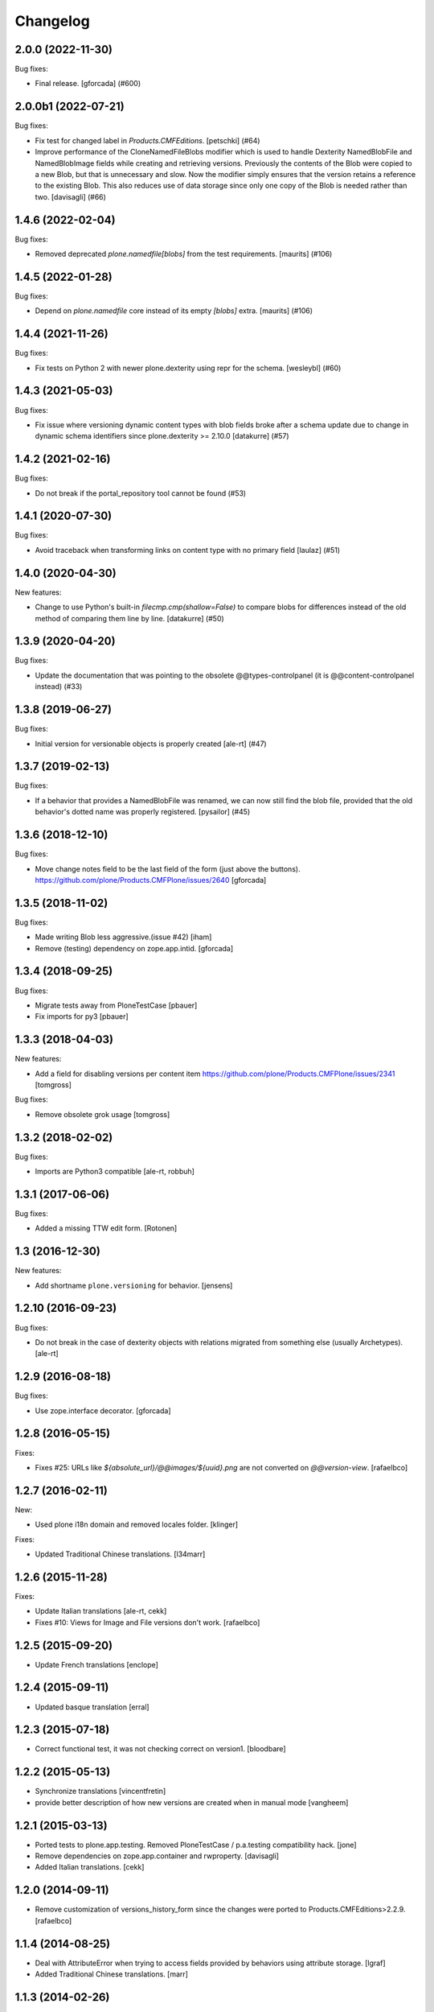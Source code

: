 Changelog
=========

.. You should *NOT* be adding new change log entries to this file.
   You should create a file in the news directory instead.
   For helpful instructions, please see:
   https://github.com/plone/plone.releaser/blob/master/ADD-A-NEWS-ITEM.rst

.. towncrier release notes start

2.0.0 (2022-11-30)
------------------

Bug fixes:


- Final release.
  [gforcada] (#600)


2.0.0b1 (2022-07-21)
--------------------

Bug fixes:


- Fix test for changed label in `Products.CMFEditions`.
  [petschki] (#64)
- Improve performance of the CloneNamedFileBlobs modifier
  which is used to handle Dexterity NamedBlobFile and NamedBlobImage fields
  while creating and retrieving versions. Previously the contents of the Blob
  were copied to a new Blob, but that is unnecessary and slow. Now the modifier
  simply ensures that the version retains a reference to the existing Blob.
  This also reduces use of data storage since only one copy of the Blob is needed
  rather than two.
  [davisagli] (#66)


1.4.6 (2022-02-04)
------------------

Bug fixes:


- Removed deprecated `plone.namedfile[blobs]` from the test requirements.
  [maurits] (#106)


1.4.5 (2022-01-28)
------------------

Bug fixes:


- Depend on `plone.namedfile` core instead of its empty `[blobs]` extra.
  [maurits] (#106)


1.4.4 (2021-11-26)
------------------

Bug fixes:


- Fix tests on Python 2 with newer plone.dexterity using repr for the schema.
  [wesleybl] (#60)


1.4.3 (2021-05-03)
------------------

Bug fixes:


- Fix issue where versioning dynamic content types with blob fields broke after a schema update due to change in dynamic schema identifiers since plone.dexterity >= 2.10.0
  [datakurre] (#57)


1.4.2 (2021-02-16)
------------------

Bug fixes:


- Do not break if the portal_repository tool cannot be found (#53)


1.4.1 (2020-07-30)
------------------

Bug fixes:


- Avoid traceback when transforming links on content type with no primary field
  [laulaz] (#51)


1.4.0 (2020-04-30)
------------------

New features:


- Change to use Python's built-in `filecmp.cmp(shallow=False)` to compare blobs for differences instead of the old method of comparing them line by line. [datakurre] (#50)


1.3.9 (2020-04-20)
------------------

Bug fixes:


- Update the documentation that was pointing to the obsolete @@types-controlpanel (it is @@content-controlpanel instead) (#33)


1.3.8 (2019-06-27)
------------------

Bug fixes:


- Initial version for versionable objects is properly created [ale-rt] (#47)


1.3.7 (2019-02-13)
------------------

Bug fixes:


- If a behavior that provides a NamedBlobFile was renamed, we can now still
  find the blob file, provided that the old behavior's dotted name was properly
  registered. [pysailor] (#45)


1.3.6 (2018-12-10)
------------------

Bug fixes:

- Move change notes field to be the last field of the form (just above the buttons).
  https://github.com/plone/Products.CMFPlone/issues/2640
  [gforcada]

1.3.5 (2018-11-02)
------------------

Bug fixes:

- Made writing Blob less aggressive.(issue #42)
  [iham]

- Remove (testing) dependency on zope.app.intid.
  [gforcada]

1.3.4 (2018-09-25)
------------------

Bug fixes:

- Migrate tests away from PloneTestCase
  [pbauer]

- Fix imports for py3
  [pbauer]


1.3.3 (2018-04-03)
------------------

New features:

- Add a field for disabling versions per content item
  https://github.com/plone/Products.CMFPlone/issues/2341
  [tomgross]

Bug fixes:

- Remove obsolete grok usage
  [tomgross]


1.3.2 (2018-02-02)
------------------

Bug fixes:

- Imports are Python3 compatible
  [ale-rt, robbuh]


1.3.1 (2017-06-06)
------------------

Bug fixes:

- Added a missing TTW edit form.
  [Rotonen]


1.3 (2016-12-30)
----------------

New features:

- Add shortname ``plone.versioning`` for behavior.
  [jensens]


1.2.10 (2016-09-23)
-------------------

Bug fixes:

- Do not break in the case of dexterity objects with relations
  migrated from something else (usually Archetypes).
  [ale-rt]


1.2.9 (2016-08-18)
------------------

Bug fixes:

- Use zope.interface decorator.
  [gforcada]


1.2.8 (2016-05-15)
------------------

Fixes:

- Fixes #25: URLs like `${absolute_url}/@@images/${uuid}.png` are not converted
  on `@@version-view`. [rafaelbco]


1.2.7 (2016-02-11)
------------------

New:

- Used plone i18n domain and removed locales folder.  [klinger]

Fixes:

- Updated Traditional Chinese translations.  [l34marr]


1.2.6 (2015-11-28)
------------------

Fixes:

- Update Italian translations
  [ale-rt, cekk]

- Fixes #10: Views for Image and File versions don't work.
  [rafaelbco]


1.2.5 (2015-09-20)
------------------

- Update French translations
  [enclope]


1.2.4 (2015-09-11)
------------------

- Updated basque translation
  [erral]


1.2.3 (2015-07-18)
------------------

- Correct functional test, it was not checking correct on version1.
  [bloodbare]


1.2.2 (2015-05-13)
------------------

- Synchronize translations
  [vincentfretin]

- provide better description of how new versions are created when in manual mode
  [vangheem]


1.2.1 (2015-03-13)
------------------

- Ported tests to plone.app.testing.
  Removed PloneTestCase / p.a.testing compatibility hack.
  [jone]

- Remove dependencies on zope.app.container and rwproperty.
  [davisagli]

- Added Italian translations.
  [cekk]


1.2.0 (2014-09-11)
------------------

- Remove customization of versions_history_form since the changes were ported
  to Products.CMFEditions>2.2.9.
  [rafaelbco]


1.1.4 (2014-08-25)
------------------

- Deal with AttributeError when trying to access fields provided by behaviors
  using attribute storage.
  [lgraf]

- Added Traditional Chinese translations.
  [marr]


1.1.3 (2014-02-26)
------------------

- Include ``*.rst`` files in the release. 1.1.2 was a brown bag release.
  [timo]


1.1.2 (2014-02-26)
------------------

- Remove plone.directives.form dependency since this fetches five.grok, which
  is not allowed in Plone core.
  [timo]


1.1.1 (2013-07-19)
------------------

- Merge Rafael Oliveira's (@rafaelbco) versions_history_form fixes
  from collective.cmfeditionsdexteritycompat.
  [rpatterson]

- danish translation added [tmog]

- Fixed an issue where a clone modifier would cause an incorrect
  pickle due to an implementation detail in CPython's memory
  allocation routine (exposed in Python as the object ``id``).
  [malthe]

- Include grok when grok package is installed.
  This makes sure the ZCML for the `grok` directive is loaded.
  [lgraf]

- For dexterity 1.x compatibility grok the package if grok is installed.
  [jone]

- Added Dutch translations.
  [kingel]

- Fix case where versioning of blobs would cause an error if a
  field was removed from a schema between revisions.
  [mikerhodes]


1.1 (2012-02-20)
----------------

- Added French translations.
  [jone]

- Fixed SkipRelations modifier to also work with behaviors which are storing
  relations in attributes.
  [buchi]

- Added Spanish translation.
  [hvelarde]


1.0 (2011-11-17)
----------------

- Added pt_BR translation.
  [rafaelbco, davisagli]

- Added support for versioning items with relations (plone.app.relationfield).
  Relations are skipped on clone and added from the working copy on restore.
  [buchi]


1.0b7 (2011-10-03)
------------------

* Fixed a bug in the CloneNamedFileBlobs modifier causing an AttributeError
  when the previous version doesn't have a blob and the working copy has one.
  [buchi]


1.0b6 (2011-09-25)
------------------

* Add missing dependency declaration on plone.namedfile[blobs].
  [davisagli]


1.0b5 (2011-09-01)
------------------

* Fixed setuphandler to not fail with older versions of Products.CMFEditions
  that do not have a Skip_z3c_blobfile modifier.
  [buchi]

* Fixed CloneNamedFileBlobs modifier to handle fields with value ``None``.
  [buchi]


1.0b4 (2011-08-11)
------------------

* Added generic setup profile which installs and enables the modifier for
  cloning blobs and disables the Skip_z3c_blobfile modifier.
  [buchi]

* Added support for versioning blobs (NamedBlobFile, NamedBlobImage).
  [buchi]

1.0b3 (2011-03-01)
------------------

* Remove grok usage, tidy up and declare zope.app.container dependency.
  [elro]

* Only version the modified object, not its container on modification.
  [elro]

1.0b2 (2011-01-25)
------------------

* Changed the behavior so that the changeNote field is only
  rendered in the Add and Edit forms.
  [deo]

* Made sure to always try to catch the ArchivistUnregisteredError
  exception at create_version_on_save (this mimics the original
  handling from CMFEditions).
  [deo]


1.0b1 (2010-11-04)
------------------

* Renamed package to `plone.app.versioningbehavior`.
  [jbaumann]

* Load Products.CMFEditions before testing.
  [jbaumann]

* Added some more tests.
  [jbaumann]

* Renamed package to plone.versioningbehavior (see dexterity mailing list).
  [jbaumann]

* Re-enabled IObjectAddedEvent-Eventhandler. The pickling error was fixed in
  CMFEdition's trunk.
  [jbaumann]

* Renamed the behavior marker interface IVersionOnSave to IVersioningSupport
  because it depends on the "version" settings in the types control panel if
  a content is automatically versioning on saving or not. The marker interface
  should only indicate if the type could be versioned or not.
  [jbaumann]

* Added locales directory with own domain for local translations.
  [jbaumann]

* Updated README.txt, included doctests in long-description.
  [jbaumann]

* Updated tests: events and version creation are now tested properly.
  [jbaumann]

* Added helper method for getting the changenote from the request annotation.
  [jbaumann]

* Storing changenote in an annotation on the request between the field-adapter
  and the event handler which creates the version. That makes it possible to
  use different form and widget manager prefixes.
  [jbaumann]

* Added localization for the comment field.
  [jbaumann]

* Disabled the Added-Event because it's not working due to a pickling problem.
  [jbaumann]

* Added a form-field changeNote. It's content is used as comment for the
  created version.
  [jbaumann]

* Added a Event-Handler for creating a new version on save.
  [jbaumann]

* Implemented the behavior plone.behaviors.versioning.behaviors.IVersionable.
  [jbaumann]
